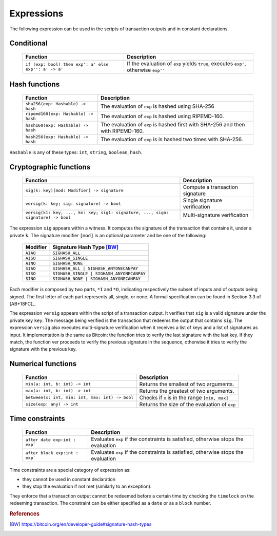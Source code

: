 .. highlight:: btm

===================
Expressions
===================

The following expression can be used in the scripts of transaction outputs and in constant declarations.

------------------------
Conditional 
------------------------

   ==========================================================   ======================================================================================
   Function                                   					Description
   ==========================================================   ======================================================================================
   ``if (exp: bool) then exp': a' else exp'': a' -> a'``		If the evaluation of ``exp`` yields ``true``, executes ``exp'``, otherwise ``exp''``

   ==========================================================   ======================================================================================

----------------
Hash functions
----------------

   ========================================   ======================================================================================
   Function                                   Description
   ========================================   ======================================================================================
   ``sha256(exp: Hashable) -> hash``			The evaluation of ``exp`` is hashed using SHA-256
   ``ripemd160(exp: Hashable) -> hash``			The evaluation of ``exp`` is hashed using RIPEMD-160.
   ``hash160(exp: Hashable) -> hash``			The evaluation of ``exp`` is hashed first with SHA-256 and then with RIPEMD-160.
   ``hash256(exp: Hashable) -> hash``			The evaluation of ``exp`` is is hashed two times with SHA-256.

   ========================================   ======================================================================================

``Hashable`` is any of these types: ``int``, ``string``, ``boolean``, ``hash``.

--------------------------
Cryptographic functions
--------------------------

   ===================================================================================   ======================================================================================
   Function																					Description
   ===================================================================================   ======================================================================================
   ``sig(k: key)[mod: Modifier] -> signature``												Compute a transaction signature
   ``versig(k: key; sig: signature) -> bool``												Single signature verification
   ``versig(k1: key, ..., kn: key; sig1: signature, ..., sign: signature) -> bool``			Multi-signature verification

   ===================================================================================   ======================================================================================

The expression ``sig`` appears within a witness. It computes the signature of the transaction that contains it, under a private ``k``.
The signature modifier ``[mod]`` is an optional parameter and be one of the following:

	============================================ ==================================================================
	Modifier 									  Signature Hash Type [BW]_
	============================================ ==================================================================
	``AIAO``										``SIGHASH_ALL``
	``AISO``										``SIGHASH_SINGLE``
	``AINO``										``SIGHASH_NONE``
	``SIAO``										``SIGHASH_ALL | SIGHASH_ANYONECANPAY``
	``SISO``										``SIGHASH_SINGLE | SIGHASH_ANYONECANPAY``
	``SINO``										``SIGHASH_NONE | SIGHASH_ANYONECANPAY``
	============================================ ==================================================================

Each modifier is composed by two parts, ``*I`` and ``*O``, indicating respectively the subset of inputs and of outputs being signed.
The first letter of each part represents all, single, or none. A formal specification can be found in Section 3.3 of [AB+18FC]_.

The expression ``versig`` appears within the script of a transaction output. It verifies that ``sig`` is a valid signature under the private key ``key``.
The message being verified is the transaction that redeems the output that contains ``sig``.
The expression ``versig`` also executes multi-signature verification when it receives a list of keys and a list of signatures as input.
It implementation is the same as Bitcoin: the function tries to verify the last signature with the last key. If they match, the function
ver proceeds to verify the previous signature in the sequence, otherwise it tries to verify the signature with the previous key.

-----------------------------
Numerical functions
-----------------------------

   ======================================================   ======================================================================================
   Function                                   				Description
   ======================================================   ======================================================================================
   ``min(a: int, b: int) -> int``							Returns the smallest of two arguments.
   ``max(a: int, b: int) -> int``							Returns the greatest of two arguments.
   ``between(x: int, min: int, max: int) -> bool``			Checks if ``x`` is in the range ``[min, max]``
   ``size(exp: any) -> int``								Returns the size of the evaluation of ``exp``
   ======================================================   ======================================================================================

-----------------------------------
Time constraints
-----------------------------------

   ======================================================   ======================================================================================
   Function                                   				Description
   ======================================================   ======================================================================================
   ``after date exp:int : exp```							Evaluates ``exp`` if the constraints is satisfied, otherwise stops the evaluation
   ``after block exp:int : exp```							Evaluates ``exp`` if the constraints is satisfied, otherwise stops the evaluation
   ======================================================   ======================================================================================

Time constraints are a special category of expression as: 

* they cannot be used in constant declaration
* they stop the evaluation if not met (similarly to an exception).

They enforce that a transaction output cannot be redeemed before a certain time
by checking the ``timelock`` on the redeeming transaction. 
The constraint can be either specified as a ``date`` or as a ``block`` number.


.. rubric:: References

.. [BW] https://bitcoin.org/en/developer-guide#signature-hash-types
